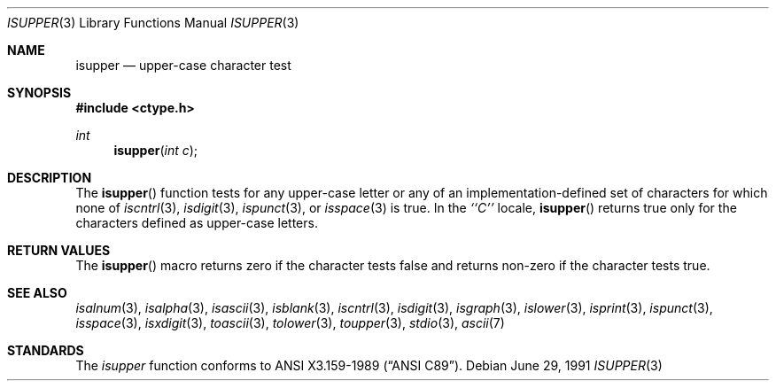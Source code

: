 .\"	$OpenBSD: isupper.3,v 1.2 1996/08/19 08:24:54 tholo Exp $
.\"
.\" Copyright (c) 1991 The Regents of the University of California.
.\" All rights reserved.
.\"
.\" This code is derived from software contributed to Berkeley by
.\" the American National Standards Committee X3, on Information
.\" Processing Systems.
.\"
.\" Redistribution and use in source and binary forms, with or without
.\" modification, are permitted provided that the following conditions
.\" are met:
.\" 1. Redistributions of source code must retain the above copyright
.\"    notice, this list of conditions and the following disclaimer.
.\" 2. Redistributions in binary form must reproduce the above copyright
.\"    notice, this list of conditions and the following disclaimer in the
.\"    documentation and/or other materials provided with the distribution.
.\" 3. All advertising materials mentioning features or use of this software
.\"    must display the following acknowledgement:
.\"	This product includes software developed by the University of
.\"	California, Berkeley and its contributors.
.\" 4. Neither the name of the University nor the names of its contributors
.\"    may be used to endorse or promote products derived from this software
.\"    without specific prior written permission.
.\"
.\" THIS SOFTWARE IS PROVIDED BY THE REGENTS AND CONTRIBUTORS ``AS IS'' AND
.\" ANY EXPRESS OR IMPLIED WARRANTIES, INCLUDING, BUT NOT LIMITED TO, THE
.\" IMPLIED WARRANTIES OF MERCHANTABILITY AND FITNESS FOR A PARTICULAR PURPOSE
.\" ARE DISCLAIMED.  IN NO EVENT SHALL THE REGENTS OR CONTRIBUTORS BE LIABLE
.\" FOR ANY DIRECT, INDIRECT, INCIDENTAL, SPECIAL, EXEMPLARY, OR CONSEQUENTIAL
.\" DAMAGES (INCLUDING, BUT NOT LIMITED TO, PROCUREMENT OF SUBSTITUTE GOODS
.\" OR SERVICES; LOSS OF USE, DATA, OR PROFITS; OR BUSINESS INTERRUPTION)
.\" HOWEVER CAUSED AND ON ANY THEORY OF LIABILITY, WHETHER IN CONTRACT, STRICT
.\" LIABILITY, OR TORT (INCLUDING NEGLIGENCE OR OTHERWISE) ARISING IN ANY WAY
.\" OUT OF THE USE OF THIS SOFTWARE, EVEN IF ADVISED OF THE POSSIBILITY OF
.\" SUCH DAMAGE.
.\"
.Dd June 29, 1991
.Dt ISUPPER 3
.Os
.Sh NAME
.Nm isupper
.Nd upper-case character test
.Sh SYNOPSIS
.Fd #include <ctype.h>
.Ft int
.Fn isupper "int c"
.Sh DESCRIPTION
The
.Fn isupper
function tests for any upper-case letter or any of an
implementation-defined set of characters for which none of
.Xr iscntrl 3 ,
.Xr isdigit 3 ,
.Xr ispunct 3 ,
or
.Xr isspace 3
is true.
In the 
.Em ``C''
locale,
.Fn isupper
returns true only for the characters defined as upper-case letters.
.Sh RETURN VALUES
The
.Fn isupper
macro returns zero if the character tests false and
returns non-zero if the character tests true.
.Sh SEE ALSO
.Xr isalnum 3 ,
.Xr isalpha 3 ,
.Xr isascii 3 ,
.Xr isblank 3 ,
.Xr iscntrl 3 ,
.Xr isdigit 3 ,
.Xr isgraph 3 ,
.Xr islower 3 ,
.Xr isprint 3 ,
.Xr ispunct 3 ,
.Xr isspace 3 ,
.Xr isxdigit 3 ,
.Xr toascii 3 ,
.Xr tolower 3 ,
.Xr toupper 3 ,
.Xr stdio 3 ,
.Xr ascii 7
.Sh STANDARDS
The
.Xr isupper
function conforms to
.St -ansiC .
